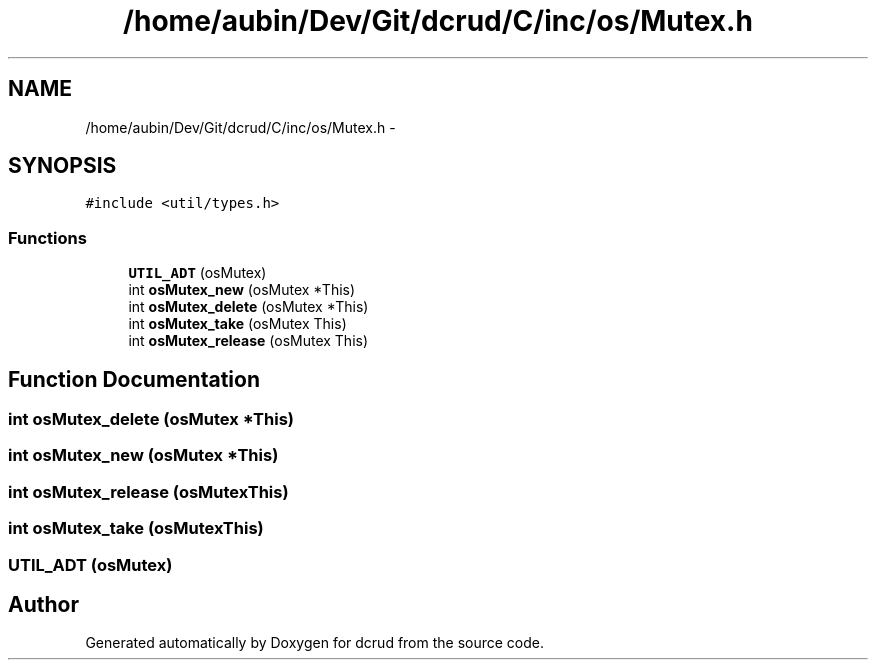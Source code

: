 .TH "/home/aubin/Dev/Git/dcrud/C/inc/os/Mutex.h" 3 "Mon Dec 14 2015" "Version 0.0.0" "dcrud" \" -*- nroff -*-
.ad l
.nh
.SH NAME
/home/aubin/Dev/Git/dcrud/C/inc/os/Mutex.h \- 
.SH SYNOPSIS
.br
.PP
\fC#include <util/types\&.h>\fP
.br

.SS "Functions"

.in +1c
.ti -1c
.RI "\fBUTIL_ADT\fP (osMutex)"
.br
.ti -1c
.RI "int \fBosMutex_new\fP (osMutex *This)"
.br
.ti -1c
.RI "int \fBosMutex_delete\fP (osMutex *This)"
.br
.ti -1c
.RI "int \fBosMutex_take\fP (osMutex This)"
.br
.ti -1c
.RI "int \fBosMutex_release\fP (osMutex This)"
.br
.in -1c
.SH "Function Documentation"
.PP 
.SS "int osMutex_delete (osMutex *This)"

.SS "int osMutex_new (osMutex *This)"

.SS "int osMutex_release (osMutexThis)"

.SS "int osMutex_take (osMutexThis)"

.SS "UTIL_ADT (osMutex)"

.SH "Author"
.PP 
Generated automatically by Doxygen for dcrud from the source code\&.
